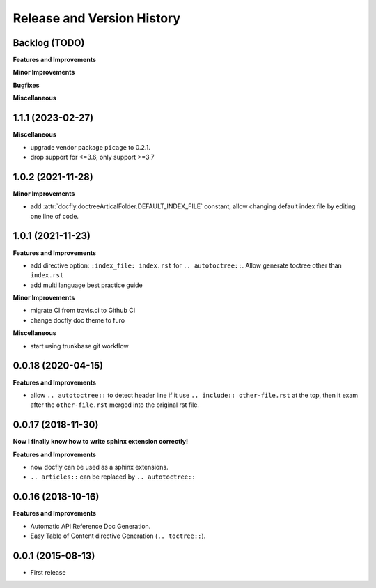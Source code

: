 .. _release_history:

Release and Version History
===========================

Backlog (TODO)
~~~~~~~~~~~~~~~~~~~~~~~~~~~~~~~~~~~~~~~~~~~~~~~~~~~~~~~~~~~~~~~~~~~~~~~~~~~~~~
**Features and Improvements**

**Minor Improvements**

**Bugfixes**

**Miscellaneous**


1.1.1 (2023-02-27)
~~~~~~~~~~~~~~~~~~~~~~~~~~~~~~~~~~~~~~~~~~~~~~~~~~~~~~~~~~~~~~~~~~~~~~~~~~~~~~
**Miscellaneous**

- upgrade vendor package ``picage`` to 0.2.1.
- drop support for <=3.6, only support >=3.7


1.0.2 (2021-11-28)
~~~~~~~~~~~~~~~~~~~~~~~~~~~~~~~~~~~~~~~~~~~~~~~~~~~~~~~~~~~~~~~~~~~~~~~~~~~~~~
**Minor Improvements**

- add :attr:`docfly.doctreeArticalFolder.DEFAULT_INDEX_FILE` constant, allow changing default index file by editing one line of code.


1.0.1 (2021-11-23)
~~~~~~~~~~~~~~~~~~~~~~~~~~~~~~~~~~~~~~~~~~~~~~~~~~~~~~~~~~~~~~~~~~~~~~~~~~~~~~
**Features and Improvements**

- add directive option: ``:index_file: index.rst`` for ``.. autotoctree::``. Allow generate toctree other than ``index.rst``
- add multi language best practice guide

**Minor Improvements**

- migrate CI from travis.ci to Github CI
- change docfly doc theme to furo

**Miscellaneous**

- start using trunkbase git workflow


0.0.18 (2020-04-15)
~~~~~~~~~~~~~~~~~~~~~~~~~~~~~~~~~~~~~~~~~~~~~~~~~~~~~~~~~~~~~~~~~~~~~~~~~~~~~~
**Features and Improvements**

- allow ``.. autotoctree::`` to detect header line if it use ``.. include:: other-file.rst`` at the top, then it exam after the ``other-file.rst`` merged into the original rst file.


0.0.17 (2018-11-30)
~~~~~~~~~~~~~~~~~~~~~~~~~~~~~~~~~~~~~~~~~~~~~~~~~~~~~~~~~~~~~~~~~~~~~~~~~~~~~~
**Now I finally know how to write sphinx extension correctly!**

**Features and Improvements**

- now docfly can be used as a sphinx extensions.
- ``.. articles::`` can be replaced by ``.. autotoctree::``


0.0.16 (2018-10-16)
~~~~~~~~~~~~~~~~~~~~~~~~~~~~~~~~~~~~~~~~~~~~~~~~~~~~~~~~~~~~~~~~~~~~~~~~~~~~~~
**Features and Improvements**

- Automatic API Reference Doc Generation.
- Easy Table of Content directive Generation (``.. toctree::``).


0.0.1 (2015-08-13)
~~~~~~~~~~~~~~~~~~~~~~~~~~~~~~~~~~~~~~~~~~~~~~~~~~~~~~~~~~~~~~~~~~~~~~~~~~~~~~
- First release
